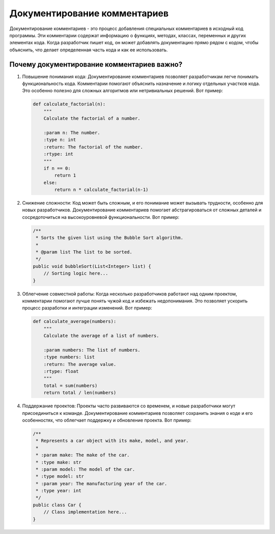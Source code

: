 .. title:: Документирование комментариев: Искусство понятного кода
   :alt: Code Documentation

Документирование комментариев
=============================

Документирование комментариев - это процесс добавления специальных комментариев в исходный код программы. Эти комментарии содержат информацию о функциях, методах, классах, переменных и других элементах кода. Когда разработчик пишет код, он может добавлять документацию прямо рядом с кодом, чтобы объяснить, что делает определенная часть кода и как ее использовать.

Почему документирование комментариев важно?
--------------------------------------------

1. Повышение понимания кода:
   Документирование комментариев позволяет разработчикам легче понимать функциональность кода. Комментарии помогают объяснить назначение и логику отдельных участков кода. Это особенно полезно для сложных алгоритмов или нетривиальных решений. Вот пример:

   .. code-block:: python

      def calculate_factorial(n):
          """
          Calculate the factorial of a number.

          :param n: The number.
          :type n: int
          :return: The factorial of the number.
          :rtype: int
          """
          if n == 0:
              return 1
          else:
              return n * calculate_factorial(n-1)

2. Снижение сложности:
   Код может быть сложным, и его понимание может вызывать трудности, особенно для новых разработчиков. Документирование комментариев помогает абстрагироваться от сложных деталей и сосредоточиться на высокоуровневой функциональности. Вот пример:

   .. code-block:: java

      /**
       * Sorts the given list using the Bubble Sort algorithm.
       *
       * @param list The list to be sorted.
       */
      public void bubbleSort(List<Integer> list) {
          // Sorting logic here...
      }

3. Облегчение совместной работы:
   Когда несколько разработчиков работают над одним проектом, комментарии помогают лучше понять чужой код и избежать недопонимания. Это позволяет ускорить процесс разработки и интеграции изменений. Вот пример:

   .. code-block:: python

      def calculate_average(numbers):
          """
          Calculate the average of a list of numbers.

          :param numbers: The list of numbers.
          :type numbers: list
          :return: The average value.
          :rtype: float
          """
          total = sum(numbers)
          return total / len(numbers)

4. Поддержание проектов:
   Проекты часто развиваются со временем, и новые разработчики могут присоединиться к команде. Документирование комментариев позволяет сохранить знания о коде и его особенностях, что облегчает поддержку и обновление проекта. Вот пример:

   .. code-block:: java

      /**
       * Represents a car object with its make, model, and year.
       *
       * :param make: The make of the car.
       * :type make: str
       * :param model: The model of the car.
       * :type model: str
       * :param year: The manufacturing year of the car.
       * :type year: int
       */
      public class Car {
          // Class implementation here...
      }

